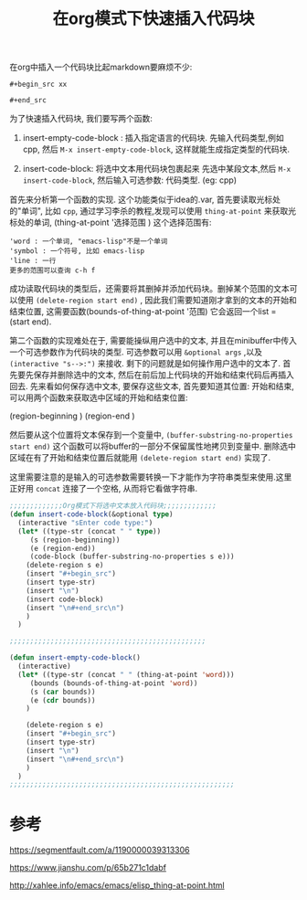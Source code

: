 #+TITLE:  在org模式下快速插入代码块

#+HTML_HEAD: <link rel="stylesheet" type="text/css" href="./myorg.css"/>
#+OPTIONS: num:nil





在org中插入一个代码块比起markdown要麻烦不少:

~#+begin_src xx~

~#+end_src~

为了快速插入代码块, 我们要写两个函数:
1. insert-empty-code-block : 插入指定语言的代码块.
   先输入代码类型,例如cpp, 然后 ~M-x insert-empty-code-block~, 这样就能生成指定类型的代码块.

2. insert-code-block: 将选中文本用代码块包裹起来
   先选中某段文本,然后 ~M-x insert-code-block~, 然后输入可选参数: 代码类型. (eg: cpp)





首先来分析第一个函数的实现. 这个功能类似于idea的.var, 首先要读取光标处的"单词", 比如 ~cpp~, 通过学习李杀的教程,发现可以使用 ~thing-at-point~ 来获取光标处的单词, 
(thing-at-point '选择范围 )
这个选择范围有: 

#+begin_src 
'word : 一个单词, "emacs-lisp"不是一个单词
'symbol : 一个符号, 比如 emacs-lisp
'line : 一行
更多的范围可以查询 c-h f
#+end_src

成功读取代码块的类型后，还需要将其删掉并添加代码块。删掉某个范围的文本可以使用 ~(delete-region start end)~ , 因此我们需要知道刚才拿到的文本的开始和结束位置, 这需要函数(bounds-of-thing-at-point '范围)
它会返回一个list = (start end).



第二个函数的实现难处在于, 需要能操纵用户选中的文本, 并且在minibuffer中传入一个可选参数作为代码块的类型. 可选参数可以用 ~&optional args~ ,以及 ~(interactive "s-->:")~ 来接收. 剩下的问题就是如何操作用户选中的文本了.
首先要先保存并删除选中的文本, 然后在前后加上代码块的开始和结束代码后再插入回去. 先来看如何保存选中文本, 要保存这些文本, 首先要知道其位置: 开始和结束, 可以用两个函数来获取选中区域的开始和结束位置:

(region-beginning )
(region-end )

然后要从这个位置将文本保存到一个变量中, ~(buffer-substring-no-properties start end)~ 这个函数可以将buffer的一部分不保留属性地拷贝到变量中. 删除选中区域在有了开始和结束位置后就能用 ~(delete-region start end)~ 实现了.

这里需要注意的是输入的可选参数需要转换一下才能作为字符串类型来使用.这里正好用 ~concat~ 连接了一个空格, 从而将它看做字符串.




#+begin_src emacs-lisp
;;;;;;;;;;;;;Org模式下将选中文本放入代码块;;;;;;;;;;;;;
(defun insert-code-block(&optional type)
  (interactive "sEnter code type:")
  (let* ((type-str (concat " " type))
	 (s (region-beginning))
	 (e (region-end))
	 (code-block (buffer-substring-no-properties s e)))
    (delete-region s e)
    (insert "#+begin_src")
    (insert type-str)
    (insert "\n")
    (insert code-block)
    (insert "\n#+end_src\n")
    )
  )

;;;;;;;;;;;;;;;;;;;;;;;;;;;;;;;;;;;;;;;;;;;;;;;;

(defun insert-empty-code-block()
  (interactive)
  (let* ((type-str (concat " " (thing-at-point 'word)))
	 (bounds (bounds-of-thing-at-point 'word))
	 (s (car bounds))
	 (e (cdr bounds))
	)
		
    (delete-region s e)
    (insert "#+begin_src")
    (insert type-str)
    (insert "\n")
    (insert "\n#+end_src\n")
    )
  )
;;;;;;;;;;;;;;;;;;;;;;;;;;;;;;;;;;;;;;;;;;;;;;;;;;;;;;;

#+end_src


* 参考

https://segmentfault.com/a/1190000039313306

https://www.jianshu.com/p/65b271c1dabf

http://xahlee.info/emacs/emacs/elisp_thing-at-point.html


